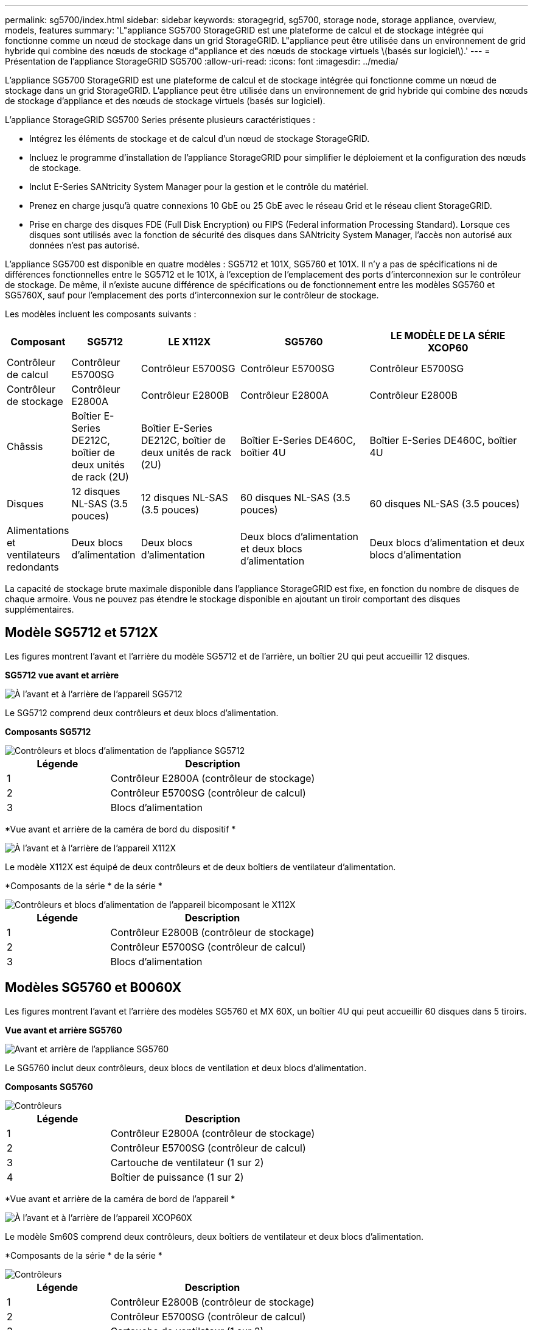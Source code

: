 ---
permalink: sg5700/index.html 
sidebar: sidebar 
keywords: storagegrid, sg5700, storage node, storage appliance, overview, models, features 
summary: 'L"appliance SG5700 StorageGRID est une plateforme de calcul et de stockage intégrée qui fonctionne comme un nœud de stockage dans un grid StorageGRID. L"appliance peut être utilisée dans un environnement de grid hybride qui combine des nœuds de stockage d"appliance et des nœuds de stockage virtuels \(basés sur logiciel\).' 
---
= Présentation de l'appliance StorageGRID SG5700
:allow-uri-read: 
:icons: font
:imagesdir: ../media/


[role="lead"]
L'appliance SG5700 StorageGRID est une plateforme de calcul et de stockage intégrée qui fonctionne comme un nœud de stockage dans un grid StorageGRID. L'appliance peut être utilisée dans un environnement de grid hybride qui combine des nœuds de stockage d'appliance et des nœuds de stockage virtuels (basés sur logiciel).

L'appliance StorageGRID SG5700 Series présente plusieurs caractéristiques :

* Intégrez les éléments de stockage et de calcul d'un nœud de stockage StorageGRID.
* Incluez le programme d'installation de l'appliance StorageGRID pour simplifier le déploiement et la configuration des nœuds de stockage.
* Inclut E-Series SANtricity System Manager pour la gestion et le contrôle du matériel.
* Prenez en charge jusqu'à quatre connexions 10 GbE ou 25 GbE avec le réseau Grid et le réseau client StorageGRID.
* Prise en charge des disques FDE (Full Disk Encryption) ou FIPS (Federal information Processing Standard). Lorsque ces disques sont utilisés avec la fonction de sécurité des disques dans SANtricity System Manager, l'accès non autorisé aux données n'est pas autorisé.


L'appliance SG5700 est disponible en quatre modèles : SG5712 et 101X, SG5760 et 101X. Il n'y a pas de spécifications ni de différences fonctionnelles entre le SG5712 et le 101X, à l'exception de l'emplacement des ports d'interconnexion sur le contrôleur de stockage. De même, il n'existe aucune différence de spécifications ou de fonctionnement entre les modèles SG5760 et SG5760X, sauf pour l'emplacement des ports d'interconnexion sur le contrôleur de stockage.

Les modèles incluent les composants suivants :

[cols="1a,2a,3a,4a,5a"]
|===
| Composant | SG5712 | LE X112X | SG5760 | LE MODÈLE DE LA SÉRIE XCOP60 


 a| 
Contrôleur de calcul
 a| 
Contrôleur E5700SG
 a| 
Contrôleur E5700SG
 a| 
Contrôleur E5700SG
 a| 
Contrôleur E5700SG



 a| 
Contrôleur de stockage
 a| 
Contrôleur E2800A
 a| 
Contrôleur E2800B
 a| 
Contrôleur E2800A
 a| 
Contrôleur E2800B



 a| 
Châssis
 a| 
Boîtier E-Series DE212C, boîtier de deux unités de rack (2U)
 a| 
Boîtier E-Series DE212C, boîtier de deux unités de rack (2U)
 a| 
Boîtier E-Series DE460C, boîtier 4U
 a| 
Boîtier E-Series DE460C, boîtier 4U



 a| 
Disques
 a| 
12 disques NL-SAS (3.5 pouces)
 a| 
12 disques NL-SAS (3.5 pouces)
 a| 
60 disques NL-SAS (3.5 pouces)
 a| 
60 disques NL-SAS (3.5 pouces)



 a| 
Alimentations et ventilateurs redondants
 a| 
Deux blocs d'alimentation
 a| 
Deux blocs d'alimentation
 a| 
Deux blocs d'alimentation et deux blocs d'alimentation
 a| 
Deux blocs d'alimentation et deux blocs d'alimentation

|===
La capacité de stockage brute maximale disponible dans l'appliance StorageGRID est fixe, en fonction du nombre de disques de chaque armoire. Vous ne pouvez pas étendre le stockage disponible en ajoutant un tiroir comportant des disques supplémentaires.



== Modèle SG5712 et 5712X

Les figures montrent l'avant et l'arrière du modèle SG5712 et de l'arrière, un boîtier 2U qui peut accueillir 12 disques.

*SG5712 vue avant et arrière*

image::../media/sg5712_front_and_back_views.gif[À l'avant et à l'arrière de l'appareil SG5712]

Le SG5712 comprend deux contrôleurs et deux blocs d'alimentation.

*Composants SG5712*

image::../media/sg5712_with_callouts.gif[Contrôleurs et blocs d'alimentation de l'appliance SG5712]

[cols="1a,2a"]
|===
| Légende | Description 


 a| 
1
 a| 
Contrôleur E2800A (contrôleur de stockage)



 a| 
2
 a| 
Contrôleur E5700SG (contrôleur de calcul)



 a| 
3
 a| 
Blocs d'alimentation

|===
*Vue avant et arrière de la caméra de bord du dispositif *

image::../media/sg5712x_front_and_back_views.gif[À l'avant et à l'arrière de l'appareil X112X]

Le modèle X112X est équipé de deux contrôleurs et de deux boîtiers de ventilateur d'alimentation.

*Composants de la série * de la série *

image::../media/sg5712x_with_callouts.gif[Contrôleurs et blocs d'alimentation de l'appareil bicomposant le X112X]

[cols="1a,2a"]
|===
| Légende | Description 


 a| 
1
 a| 
Contrôleur E2800B (contrôleur de stockage)



 a| 
2
 a| 
Contrôleur E5700SG (contrôleur de calcul)



 a| 
3
 a| 
Blocs d'alimentation

|===


== Modèles SG5760 et B0060X

Les figures montrent l'avant et l'arrière des modèles SG5760 et MX 60X, un boîtier 4U qui peut accueillir 60 disques dans 5 tiroirs.

*Vue avant et arrière SG5760*

image::../media/sg5760_front_and_back_views.gif[Avant et arrière de l'appliance SG5760]

Le SG5760 inclut deux contrôleurs, deux blocs de ventilation et deux blocs d'alimentation.

*Composants SG5760*

image::../media/sg5760_with_callouts.gif[Contrôleurs,fan canisters,and power canisters in SG5760 appliance]

[cols="1a,2a"]
|===
| Légende | Description 


 a| 
1
 a| 
Contrôleur E2800A (contrôleur de stockage)



 a| 
2
 a| 
Contrôleur E5700SG (contrôleur de calcul)



 a| 
3
 a| 
Cartouche de ventilateur (1 sur 2)



 a| 
4
 a| 
Boîtier de puissance (1 sur 2)

|===
*Vue avant et arrière de la caméra de bord de l'appareil *

image::../media/sg5760x_front_and_back_views.gif[À l'avant et à l'arrière de l'appareil XCOP60X]

Le modèle Sm60S comprend deux contrôleurs, deux boîtiers de ventilateur et deux blocs d'alimentation.

*Composants de la série * de la série *

image::../media/sg5760x_with_callouts.gif[Contrôleurs,fan canisters,and power canisters in SG5760X appliance]

[cols="1a,2a"]
|===
| Légende | Description 


 a| 
1
 a| 
Contrôleur E2800B (contrôleur de stockage)



 a| 
2
 a| 
Contrôleur E5700SG (contrôleur de calcul)



 a| 
3
 a| 
Cartouche de ventilateur (1 sur 2)



 a| 
4
 a| 
Boîtier de puissance (1 sur 2)

|===
.Informations associées
http://["Site de documentation sur les systèmes NetApp E-Series"^]
